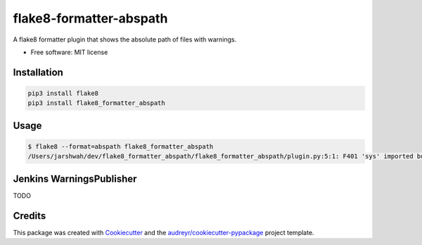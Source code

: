 ===============================
flake8-formatter-abspath
===============================


.. image:: https://img.shields.io/pypi/v/flake8_formatter_abspath.svg
        :target: https://pypi.python.org/pypi/flake8_formatter_abspath

.. image:: https://img.shields.io/travis/jarshwah/flake8_formatter_abspath.svg
        :target: https://travis-ci.org/jarshwah/flake8_formatter_abspath

.. image:: https://pyup.io/repos/github/jarshwah/flake8_formatter_abspath/shield.svg
     :target: https://pyup.io/repos/github/jarshwah/flake8_formatter_abspath/
     :alt: Updates


A flake8 formatter plugin that shows the absolute path of files with warnings.

* Free software: MIT license

Installation
------------

.. code-block:: bash

     pip3 install flake8
     pip3 install flake8_formatter_abspath

Usage
-----

.. code-block:: bash

     $ flake8 --format=abspath flake8_formatter_abspath
     /Users/jarshwah/dev/flake8_formatter_abspath/flake8_formatter_abspath/plugin.py:5:1: F401 'sys' imported but unused

Jenkins WarningsPublisher
-------------------------

TODO

Credits
---------

This package was created with Cookiecutter_ and the `audreyr/cookiecutter-pypackage`_ project template.

.. _Cookiecutter: https://github.com/audreyr/cookiecutter
.. _`audreyr/cookiecutter-pypackage`: https://github.com/audreyr/cookiecutter-pypackage

